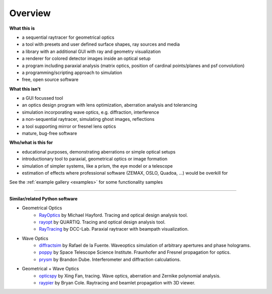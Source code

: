 ################
Overview
################


.. figure:: images/example_double_gauss.png
   :align: center
   :width: 700


**What this is**

* a sequential raytracer for geometrical optics
* a tool with presets and user defined surface shapes, ray sources and media
* a library with an additional GUI with ray and geometry visualization
* a renderer for colored detector images inside an optical setup
* a program including paraxial analysis (matrix optics, position of cardinal points/planes and psf convolution)
* a programming/scripting approach to simulation
* free, open source software


**What this isn't**

* a GUI focussed tool
* an optics design program with lens optimization, aberration analysis and tolerancing
* simulation incorporating wave optics, e.g. diffraction, interference
* a non-sequential raytracer, simulating ghost images, reflections
* a tool supporting mirror or fresnel lens optics
* mature, bug-free software


**Who/what is this for**

* educational purposes, demonstrating aberrations or simple optical setups
* introductionary tool to paraxial, geometrical optics or image formation
* simulation of simpler systems, like a prism, the eye model or a telescope
* estimation of effects where professional software (ZEMAX, OSLO, Quadoa, ...) would be overkill for


See the :ref:`example gallery <examples>` for some functionality samples


---------------------------------

**Similar/related Python software**

* Geometrical Optics
    * `RayOptics <https://ray-optics.readthedocs.io/en/latest/>`__ by Michael Hayford. Tracing and optical design analysis tool. 
    * `rayopt <https://github.com/quartiq/rayopt>`__ by QUARTIQ. Tracing and optical design analysis tool. 
    * `RayTracing <https://github.com/DCC-Lab/RayTracing>`__ by DCC-Lab. Paraxial raytracer with beampath visualization.

* Wave Optics
    * `diffractsim <https://github.com/rafael-fuente/diffractsim>`__ by Rafael de la Fuente. Waveoptics simulation of arbitrary apertures and phase holograms.
    * `poppy <https://github.com/spacetelescope/poppy>`__ by Space Telescope Science Institute. Fraunhofer and Fresnel propagation for optics.
    * `prysm <https://prysm.readthedocs.io/en/stable/index.html>`__ by Brandon Dube. Interferometer and diffraction calculations.

* Geometrical + Wave Optics
    * `opticspy <http://opticspy.org/>`__ by Xing Fan, tracing. Wave optics, aberration and Zernike polynomial analysis.
    * `raypier <https://raypier-optics.readthedocs.io/en/latest/introduction.html#the-components-of-a-raypier-model>`__ by Bryan Cole. Raytracing and beamlet propagation with 3D viewer.

